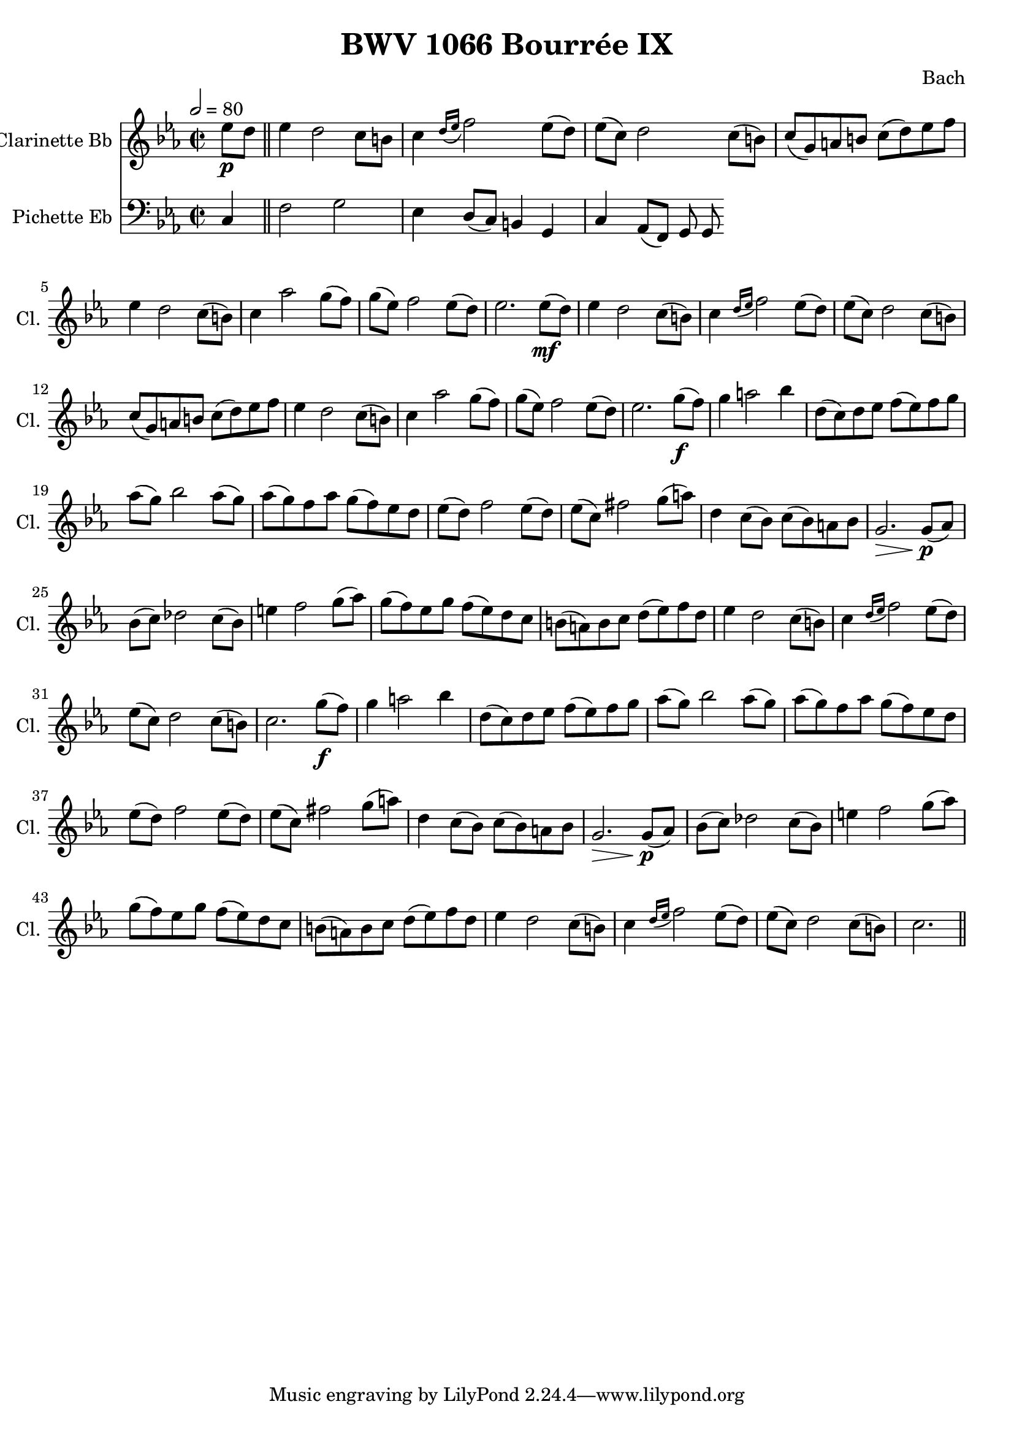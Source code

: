 
\header {
  title = "BWV 1066 Bourrée IX"
  composer = "Bach"
}

\score {
<<

  \transpose ees ees {
     
      \new Staff \with {
        instrumentName = #"Clarinette Bb "
        shortInstrumentName = #"Cl. "
      }
      \relative c'
      {
        \key ees \major
        \time 2/2
        \tempo 2 = 80
          \partial 4 ees'8\p d \bar "||" 
        ees4  d2 c8 b
        c4 \grace { d16( ees } f2) ees8( d)
        ees( c) d2 c8( b)
        c( g) a b c( d) ees f
        ees4 d2 c8( b)
        c4 aes'2 g8( f)
        g( ees) f2 ees8( d)
        ees2. ees8(\mf d)
        ees4 d2 c8( b)
        c4 \grace {d16( ees} f2) ees8( d)
        ees( c) d2 c8( b) 
        c( g) a b c( d) ees f 
        ees4 d2 c8( b)
        c4 aes'2 g8( f)
        g( ees) f2 ees8( d)
        ees2. g8(\f f)
        g4 a2 bes4
        d,8( c) d ees f( ees) f g 
        aes( g) bes2 aes8( g)
        aes( g) f aes g( f) ees d
        ees( d) f2 ees8( d) 
        ees( c) fis2 g8( a)
        d,4 c8( bes) c( bes) a bes
        g2.\> g8(\!\p aes)
        bes( c) des2 c8( bes)
        e4 f2 g8( aes)
        g( f) ees g f( ees) d c
        b( a) b c d( ees) f d
        ees4 d2 c8( b) 
        c4 \grace { d16( ees } f2)  ees8( d)
        ees( c) d2 c8( b)
        c2. g'8(\f f)
        g4 a2 bes4
        d,8( c) d ees f( ees) f g 
        aes( g) bes2 aes8( g)
        aes( g) f aes g( f) ees d
        ees( d) f2 ees8( d) 
        ees( c) fis2 g8( a)
        d,4 c8( bes) c( bes) a bes
        g2.\> g8(\!\p aes)
        bes( c) des2 c8( bes)
        e4 f2 g8( aes)
        g( f) ees g f( ees) d c
        b( a) b c d( ees) f d
        ees4 d2 c8( b) 
        c4 \grace { d16( ees } f2)  ees8( d)
        ees( c) d2 c8( b)
        c2. \bar "||"
      }
    }
  \new Staff \with {
    instrumentName = #"Pichette Eb "
    shortInstrumentName = #"Pi. "
  }
  \relative c
  {
    \clef bass
    \key ees \major
    \partial 4 c4
    f2 g
    ees4 d8( c) b4 g 
    c aes8( f) g g 
  }

>>
  \layout {}
  \midi {}

}